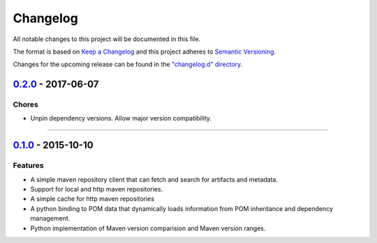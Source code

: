 Changelog
=========

All notable changes to this project will be documented in this file.

The format is based on `Keep a Changelog <http://keepachangelog.com/>`_ and this project adheres to `Semantic Versioning <http://semver.org/>`_.

Changes for the upcoming release can be found in the `"changelog.d" directory <https://github.com/sassoftware/pymaven/tree/master/changelog.d>`_.

.. Do *NOT* add changelog entries here!

   This file is managed by towncrier and is compiled at release time.

   See https://github.com/sassoftware/pymaven/CONTRIBUTING.rst for details.

.. towncrier release notes start

`0.2.0`_ - 2017-06-07
---------------------

Chores
^^^^^^

- Unpin dependency versions. Allow major version compatibility.

----

`0.1.0`_ - 2015-10-10
---------------------

Features
^^^^^^^^

- A simple maven repository client that can fetch and search for artifacts and metadata.
- Support for local and http maven repositories.
- A simple cache for http maven repositories
- A python binding to POM data that dynamically loads information from POM inheritance and dependency management.
- Python implementation of Maven version comparision and Maven version ranges.

.. _0.2.0: https://github.com/sassoftware/pymaven/compare/0.1.0...0.2.0
.. _0.1.0: https://github.com/sassoftware/pymaven/compare/114b10e...0.1.0
